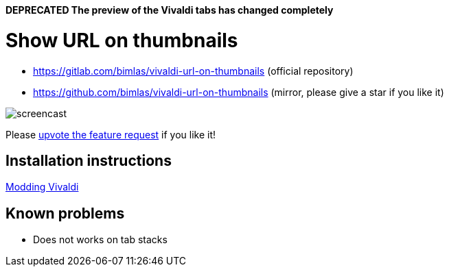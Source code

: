 *DEPRECATED The preview of the Vivaldi tabs has changed completely*

= Show URL on thumbnails

* https://gitlab.com/bimlas/vivaldi-url-on-thumbnails (official repository)
* https://github.com/bimlas/vivaldi-url-on-thumbnails (mirror, please give a star if you like it)

image:https://i.imgur.com/G4Da3M7.gif[screencast]

Please
https://forum.vivaldi.net/topic/24173/show-url-on-the-thumbnails[upvote the
feature request] if you like it!

== Installation instructions

https://forum.vivaldi.net/topic/10549/modding-vivaldi?page=1[Modding Vivaldi]

== Known problems

* Does not works on tab stacks
